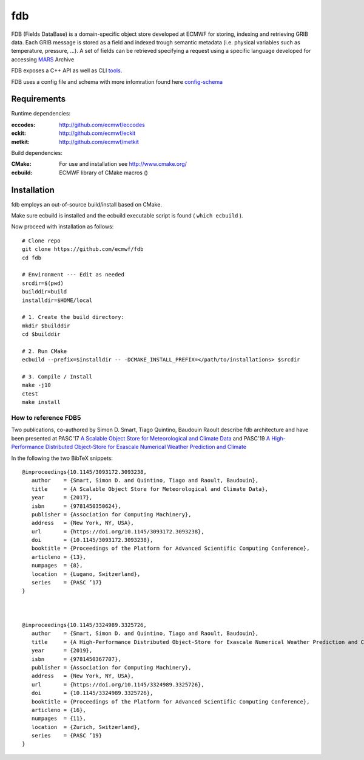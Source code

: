 ===
fdb
===

|Licence|

FDB (Fields DataBase) is a domain-specific object store developed at ECMWF for storing, indexing and retrieving GRIB data. Each GRIB message is stored as a field and indexed trough semantic metadata (i.e. physical variables such as temperature, pressure, ...).
A set of fields can be retrieved specifying a request using a specific language developed for accessing MARS_ Archive

FDB exposes a C++ API as well as CLI tools_. 

FDB uses a config file and schema with more infomration found here config-schema_


Requirements
============

Runtime dependencies:

:eccodes: http://github.com/ecmwf/eccodes
:eckit: http://github.com/ecmwf/eckit
:metkit: http://github.com/ecmwf/metkit


Build dependencies:

:CMake: For use and installation see http://www.cmake.org/
:ecbuild: ECMWF library of CMake macros ()

Installation
============

fdb employs an out-of-source build/install based on CMake.

Make sure ecbuild is installed and the ecbuild executable script is found ( ``which ecbuild`` ).

Now proceed with installation as follows:
::

   # Clone repo
   git clone https://github.com/ecmwf/fdb
   cd fdb

   # Environment --- Edit as needed
   srcdir=$(pwd)
   builddir=build
   installdir=$HOME/local  
   
   # 1. Create the build directory:
   mkdir $builddir
   cd $builddir

   # 2. Run CMake
   ecbuild --prefix=$installdir -- -DCMAKE_INSTALL_PREFIX=</path/to/installations> $srcdir
   
   # 3. Compile / Install
   make -j10
   ctest
   make install

How to reference FDB5
---------------------

Two publications, co-authored by Simon D. Smart, Tiago Quintino, Baudouin Raoult
describe fdb architecture and have been presented at PASC'17 `A Scalable Object Store for Meteorological and Climate Data`_ and PASC'19 `A High-Performance Distributed Object-Store for Exascale Numerical Weather Prediction and Climate`_

In the following the two BibTeX snippets:
::

   @inproceedings{10.1145/3093172.3093238,
      author    = {Smart, Simon D. and Quintino, Tiago and Raoult, Baudouin},
      title     = {A Scalable Object Store for Meteorological and Climate Data},
      year      = {2017},
      isbn      = {9781450350624},
      publisher = {Association for Computing Machinery},
      address   = {New York, NY, USA},
      url       = {https://doi.org/10.1145/3093172.3093238},
      doi       = {10.1145/3093172.3093238},
      booktitle = {Proceedings of the Platform for Advanced Scientific Computing Conference},
      articleno = {13},
      numpages  = {8},
      location  = {Lugano, Switzerland},
      series    = {PASC ’17}
   }



   @inproceedings{10.1145/3324989.3325726,
      author    = {Smart, Simon D. and Quintino, Tiago and Raoult, Baudouin},
      title     = {A High-Performance Distributed Object-Store for Exascale Numerical Weather Prediction and Climate},
      year      = {2019},
      isbn      = {9781450367707},
      publisher = {Association for Computing Machinery},
      address   = {New York, NY, USA},
      url       = {https://doi.org/10.1145/3324989.3325726},
      doi       = {10.1145/3324989.3325726},
      booktitle = {Proceedings of the Platform for Advanced Scientific Computing Conference},
      articleno = {16},
      numpages  = {11},
      location  = {Zurich, Switzerland},
      series    = {PASC ’19}
   }
  

.. _A Scalable Object Store for Meteorological and Climate Data: https://dl.acm.org/doi/pdf/10.1145/3093172.3093238
.. _A High-Performance Distributed Object-Store for Exascale Numerical Weather Prediction and Climate: https://dl.acm.org/doi/pdf/10.1145/3324989.3325726

.. |Licence| image:: https://img.shields.io/badge/License-Apache%202.0-blue.svg
   :target: https://github.com/ecmwf/fdb/blob/develop/LICENSE
   :alt: Apache Licence

.. _mars: mars.rst
.. _tools: tools.rst
.. _config-schema: config-schema.rst
